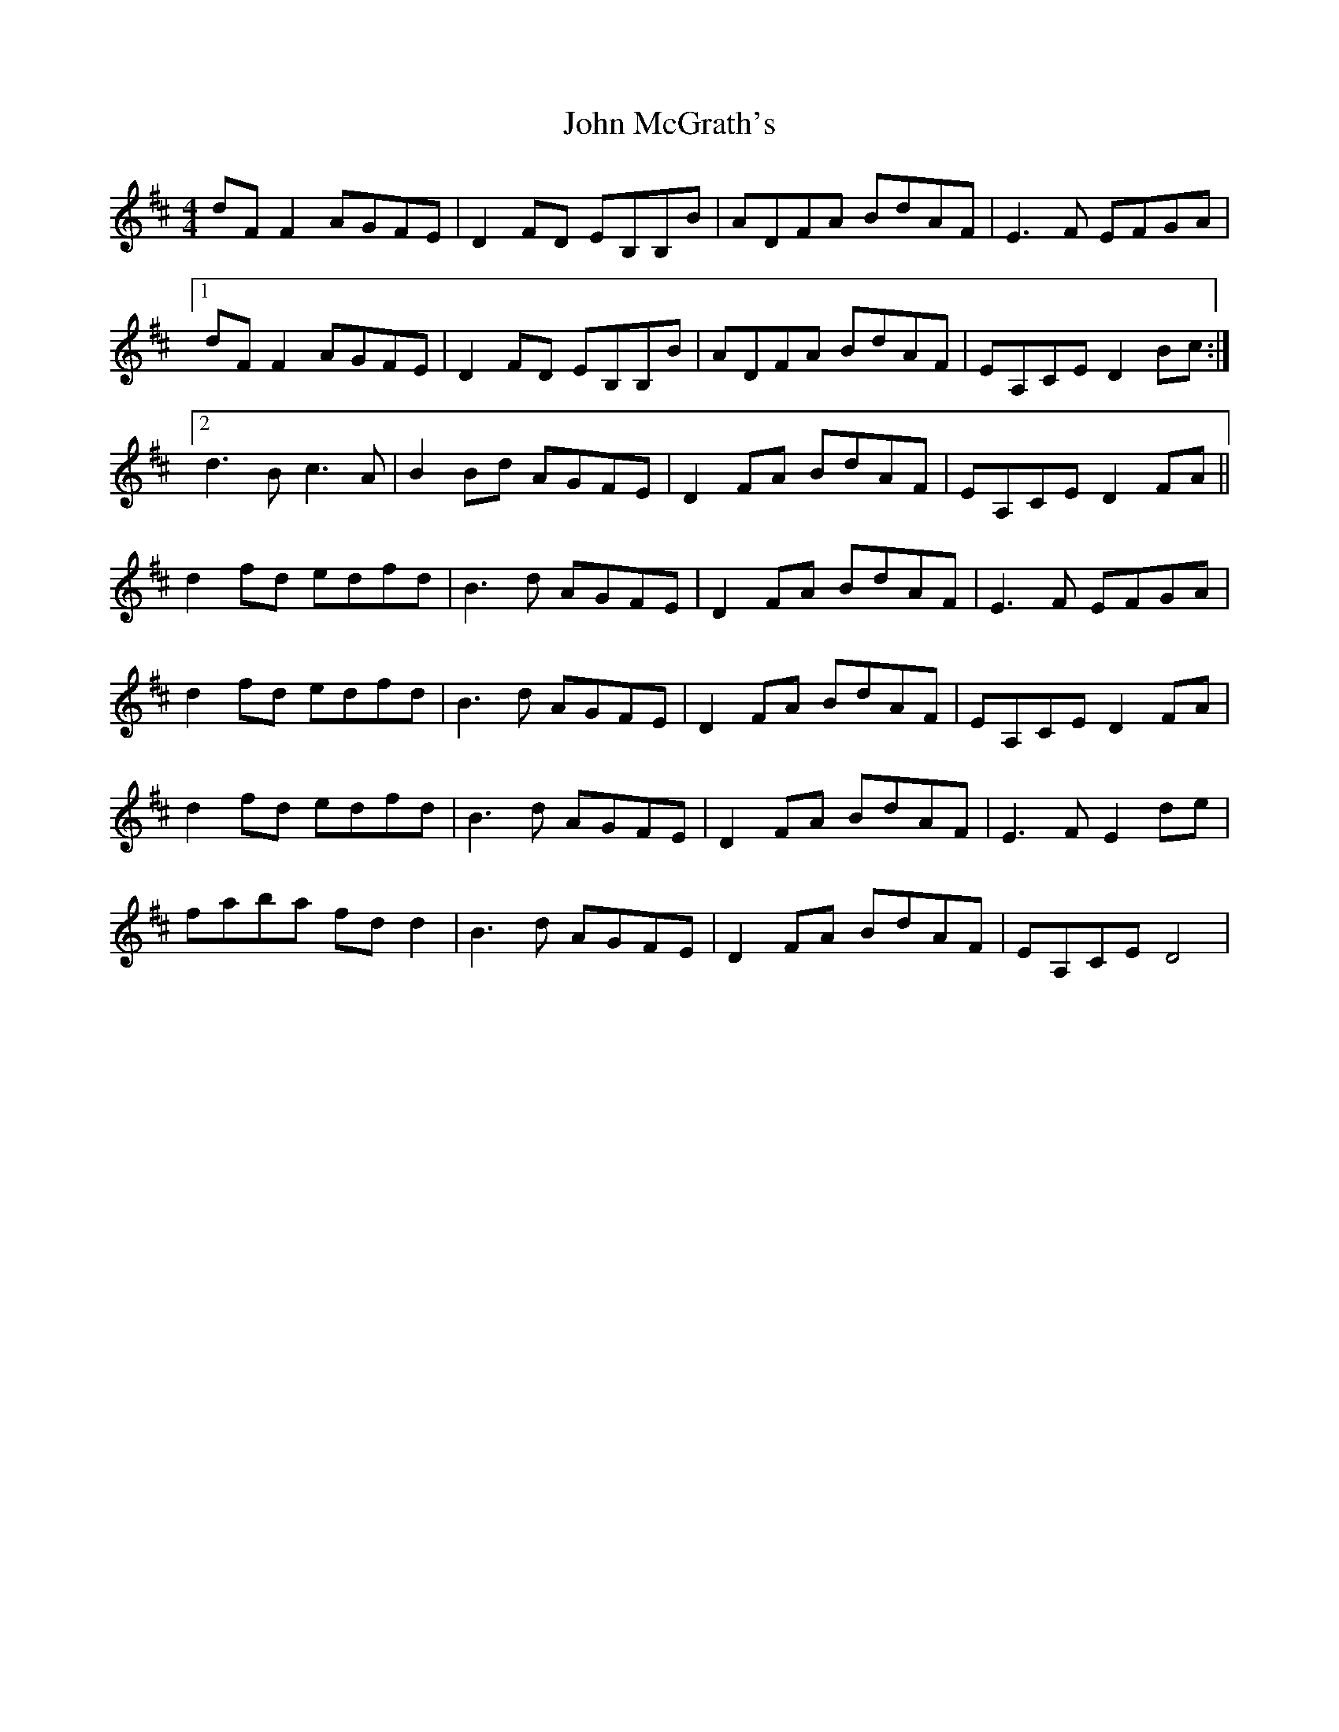 X: 20540
T: John McGrath's
R: reel
M: 4/4
K: Dmajor
dF F2 AGFE|D2 FD EB,B,B|ADFA BdAF|E3 F EFGA|
[1 dF F2 AGFE|D2 FD EB,B,B|ADFA BdAF|EA,CE D2 Bc:|
[2 d3 B c3 A|B2 Bd AGFE|D2 FA BdAF|EA,CE D2 FA||
d2 fd edfd|B3 d AGFE|D2 FA BdAF|E3 F EFGA|
d2 fd edfd|B3 d AGFE|D2 FA BdAF|EA,CE D2 FA|
d2 fd edfd|B3 d AGFE|D2 FA BdAF|E3 F E2 de|
faba fd d2|B3 d AGFE|D2 FA BdAF|EA,CE D4|

